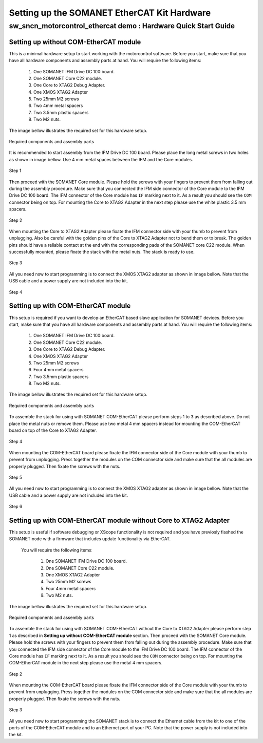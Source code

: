 .. _SOMANET_EtherCAT_Kit_HW_Quickstart:

Setting up the SOMANET EtherCAT Kit Hardware
============================================

sw_sncn_motorcontrol_ethercat demo : Hardware Quick Start Guide
---------------------------------------------------------------

Setting up without COM-EtherCAT module
++++++++++++++++++++++++++++++++++++++

This is a minimal hardware setup to start working with the motorcontrol software. Before you start, make sure that you have all  hardware components and assembly parts at hand. You will require the following items:

   #. One SOMANET IFM Drive DC 100 board.
   #. One SOMANET Core C22 module.
   #. One Core to XTAG2 Debug Adapter.
   #. One XMOS XTAG2 Adapter
   #. Two 25mm M2 screws
   #. Two 4mm metal spacers
   #. Two 3.5mm plastic spacers
   #. Two M2 nuts.

The image bellow illustrates the required set for this hardware setup.

.. figure:: images/HW_set_minimal.jpg
   :width: 400px
   :align: center

   Required components and assembly parts

It is recommended to start assembly from the IFM Drive DC 100 board. Please place the long metal screws in two holes as shown in image bellow. Use 4 mm metal spaces between the IFM and the Core modules.

.. figure:: images/assembly_p1.jpg
   :width: 400px
   :align: center

   Step 1

Then proceed with the SOMANET Core module. Please hold the screws with your fingers to prevent them from falling out during the assembly procedure. Make sure that you connected the IFM side connector of the Core module to the IFM Drive DC 100 board. The IFM connector of the Core module has ``IF`` marking next to it. As a result you should see the ``COM`` connector being on top. For mounting the Core to XTAG2 Adapter in the next step please use the white plastic 3.5 mm spacers. 

.. figure:: images/assembly_p2.jpg
   :width: 400px
   :align: center

   Step 2

When mounting the Core to XTAG2 Adapter please fixate the IFM connector side with your thumb to prevent from unplugging. Also be careful with the golden pins of the Core to XTAG2 Adapter not to bend them or to break. The golden pins should have a reliable contact at the end with the corresponding pads of the SOMANET core C22 module. When successfully mounted, please fixate the stack with the metal nuts. The stack is ready to use.

.. figure:: images/assembly_p3.jpg
   :width: 400px
   :align: center

   Step 3

All you need now to start programming is to connect the XMOS XTAG2 adapter as shown in image bellow. Note that the USB cable and a power supply are not included into the kit. 


.. figure:: images/assembly_p8.jpg
   :width: 400px
   :align: center

   Step 4

Setting up with COM-EtherCAT module
+++++++++++++++++++++++++++++++++++

This setup is required if you want to develop an EtherCAT based slave application for SOMANET devices. Before you start, make sure that you have all hardware components and assembly parts at hand. You will require the following items:

   #. One SOMANET IFM Drive DC 100 board.
   #. One SOMANET Core C22 module.
   #. One Core to XTAG2 Debug Adapter.
   #. One XMOS XTAG2 Adapter
   #. Two 25mm M2 screws
   #. Four 4mm metal spacers
   #. Two 3.5mm plastic spacers
   #. Two M2 nuts.

The image bellow illustrates the required set for this hardware setup.

.. figure:: images/HW_set_complete.jpg
   :width: 400px
   :align: center

   Required components and assembly parts

To assemble the stack for using with SOMANET COM-EtherCAT please perform steps 1 to 3 as described above. Do not place the metal nuts or remove them. Please use two metal 4 mm spacers instead for mounting the COM-EtherCAT board on top of the Core to XTAG2 Adapter. 

.. figure:: images/assembly_p9.jpg
   :width: 400px
   :align: center

   Step 4

When mounting the COM-EtherCAT board please fixate the IFM connector side of the Core module with your thumb to prevent from unplugging. Press together the modules on the COM connector side and make sure that the all modules are properly plugged. Then fixate the screws with the nuts.

.. figure:: images/assembly_p4.jpg
   :width: 400px
   :align: center

   Step 5

All you need now to start programming is to connect the XMOS XTAG2 adapter as shown in image bellow. Note that the USB cable and a power supply are not included into the kit. 


.. figure:: images/assembly_p7.jpg
   :width: 400px
   :align: center

   Step 6


Setting up with COM-EtherCAT module without Core to XTAG2 Adapter
+++++++++++++++++++++++++++++++++++++++++++++++++++++++++++++++++

This setup is useful if software debugging or XScope functionality is not required and you have previosly flashed the SOMANET node with a firmware that includes update functionality via EtherCAT. 

 You will require the following items:

   #. One SOMANET IFM Drive DC 100 board.
   #. One SOMANET Core C22 module.
   #. One XMOS XTAG2 Adapter
   #. Two 25mm M2 screws
   #. Four 4mm metal spacers
   #. Two M2 nuts.

The image bellow illustrates the required set for this hardware setup.

.. figure:: images/HW_set_complete_w_o_debug.jpg
   :width: 400px
   :align: center

   Required components and assembly parts

To assemble the stack for using with SOMANET COM-EtherCAT without the Core to XTAG2 Adapter please perform step 1 as  described in **Setting up without COM-EtherCAT module** section. Then proceed with the SOMANET Core module. Please hold the screws with your fingers to prevent them from falling out during the assembly procedure. Make sure that you connected the IFM side connector of the Core module to the IFM Drive DC 100 board. The IFM connector of the Core module has ``IF`` marking next to it. As a result you should see the ``COM`` connector being on top. For mounting the COM-EtherCAT module in the next step please use the metal 4 mm spacers. 

.. figure:: images/assembly_p5.jpg
   :width: 400px
   :align: center

   Step 2

When mounting the COM-EtherCAT board please fixate the IFM connector side of the Core module with your thumb to prevent from unplugging. Press together the modules on the COM connector side and make sure that the all modules are properly plugged. Then fixate the screws with the nuts.

.. figure:: images/assembly_p6.jpg
   :width: 400px
   :align: center

   Step 3

All you need now to start programming the SOMANET stack is to connect the Ethernet cable from the kit to one of the ports of the COM-EtherCAT module and to an Ethernet port of your PC. Note that the power supply is not included into the kit. 

